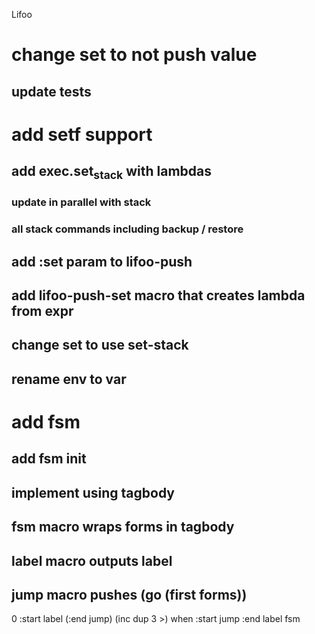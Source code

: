 Lifoo
* change set to not push value
** update tests

* add setf support
** add exec.set_stack with lambdas
*** update in parallel with stack
*** all stack commands including backup / restore
** add :set param to lifoo-push
** add lifoo-push-set macro that creates lambda from expr
** change set to use set-stack
** rename env to var

* add fsm
** add fsm init
** implement using tagbody
** fsm macro wraps forms in tagbody
** label macro outputs label
** jump macro pushes (go (first forms))
0 
:start label 
(:end jump) (inc dup 3 >) when
:start jump 
:end label 
fsm
